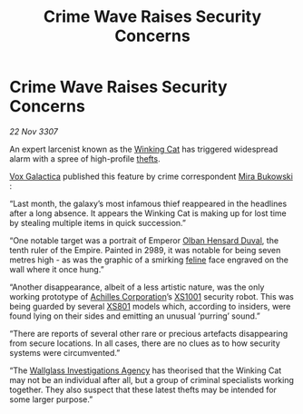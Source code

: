 :PROPERTIES:
:ID:       a7aec80f-1751-4bb4-a9f6-6fca026f650f
:END:
#+title: Crime Wave Raises Security Concerns
#+filetags: :Empire:galnet:

* Crime Wave Raises Security Concerns

/22 Nov 3307/

An expert larcenist known as the [[id:b9519a7c-f00b-4a57-9bcf-964258bdd2d8][Winking Cat]] has triggered widespread
alarm with a spree of high-profile [[id:f15a269f-7b00-45dd-a4e5-632d0a37ad95][thefts]].

[[id:4ab0f53c-0b85-43a3-83ca-b9e88c0db30e][Vox Galactica]] published this feature by crime correspondent [[id:39c4c90a-eb6a-4306-b1a4-b95ff114a428][Mira
Bukowski]] :

“Last month, the galaxy’s most infamous thief reappeared in the
headlines after a long absence. It appears the Winking Cat is making
up for lost time by stealing multiple items in quick succession.”

“One notable target was a portrait of Emperor [[id:164e5782-9d44-45d3-9bc7-f769de096303][Olban Hensard Duval]], the
tenth ruler of the Empire. Painted in 2989, it was notable for being
seven metres high - as was the graphic of a smirking [[id:0f96c6fb-16c4-4d2f-b9be-58c19db68490][feline]] face
engraved on the wall where it once hung.”

“Another disappearance, albeit of a less artistic nature, was the only
working prototype of [[id:04ba4637-336a-46c7-bab0-3ac12f16b2f9][Achilles Corporation]]’s [[id:12501602-38ed-4364-9282-81f4959ce0c3][XS1001]] security
robot. This was being guarded by several [[id:b56468c2-ce7d-4372-8336-66ebb0540cf2][XS801]] models which, according
to insiders, were found lying on their sides and emitting an unusual
‘purring’ sound.”

“There are reports of several other rare or precious artefacts
disappearing from secure locations. In all cases, there are no clues
as to how security systems were circumvented.”

“The [[id:b40c2b11-1199-4276-8f40-30cfcef498fa][Wallglass Investigations Agency]] has theorised that the Winking
Cat may not be an individual after all, but a group of criminal
specialists working together. They also suspect that these latest
thefts may be intended for some larger purpose.”
